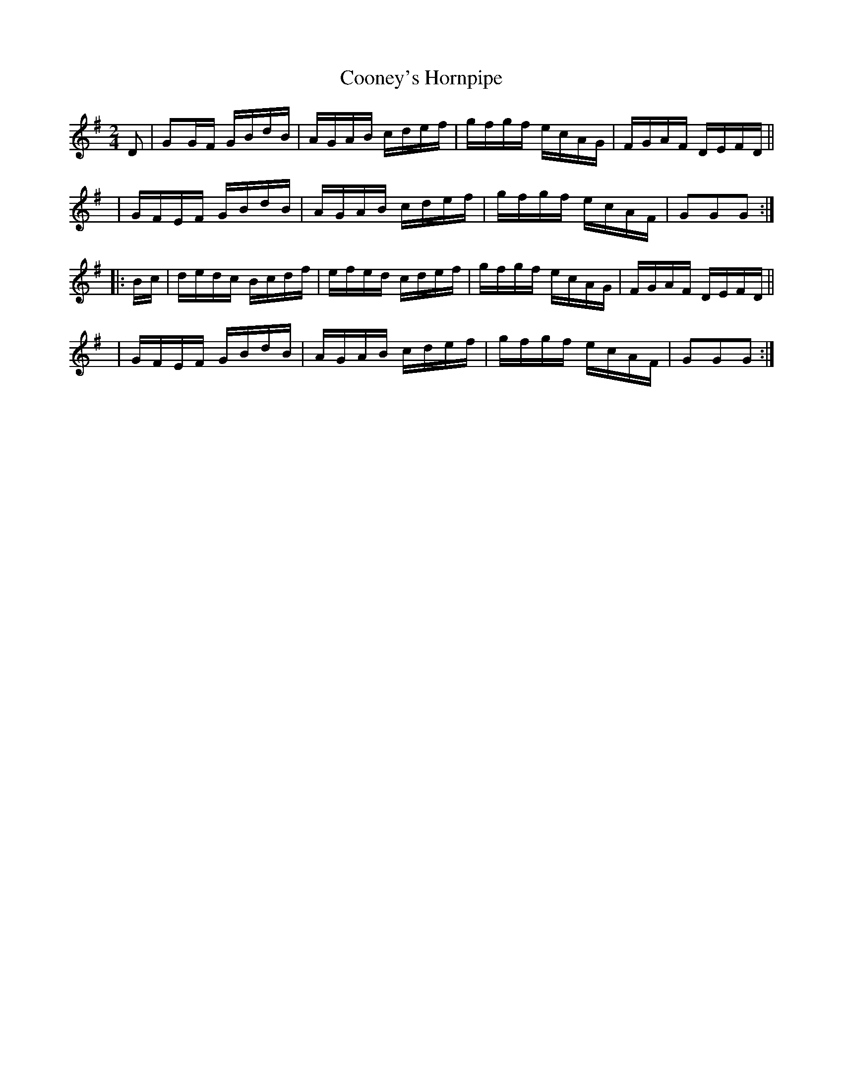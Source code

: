 X: 916
T: Cooney's Hornpipe
R: hornpipe
%S: s:4 b:16(4+4+4+4)
B: Francis O'Neill: "The Dance Music of Ireland" (1907) #916
Z: Frank Nordberg - http://www.musicaviva.com
F: http://www.musicaviva.com/abc/tunes/ireland/oneill-1001/0916/oneill-1001-0916-1.abc
M: 2/4
L: 1/16
K: G
D2 | G2GF GBdB | AGAB cdef | gfgf ecAG | FGAF DEFD ||
y4 | GFEF GBdB | AGAB cdef | gfgf ecAF | G2G2G2 :|
|: Bc | dedc Bcdf | efed cdef | gfgf ecAG | FGAF DEFD ||
y4 | GFEF GBdB | AGAB cdef | gfgf ecAF | G2G2G2 :|
